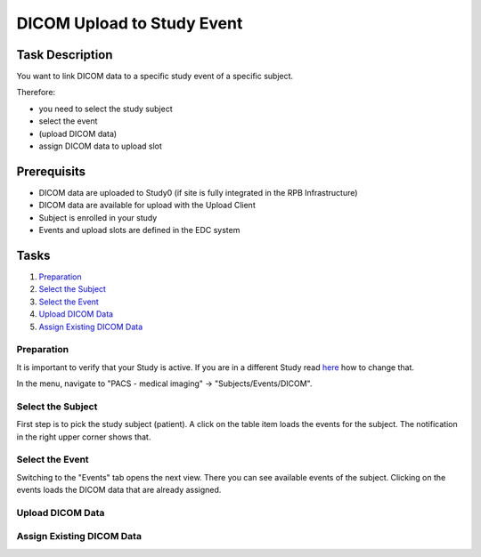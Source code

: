 DICOM Upload to Study Event
===========================

Task Description
----------------

You want to link DICOM data to a specific study event of a specific subject.

Therefore:

- you need to select the study subject
- select the event
- (upload DICOM data)
- assign DICOM data to upload slot

Prerequisits
------------

- DICOM data are uploaded to Study0 (if site is fully integrated in the RPB Infrastructure)
- DICOM data are available for upload with the Upload Client
- Subject is enrolled in your study
- Events and upload slots are defined in the EDC system

Tasks
-----

1. `Preparation`_
2. `Select the Subject`_
3. `Select the Event`_
4. `Upload DICOM Data`_
5. `Assign Existing DICOM Data`_


Preparation
^^^^^^^^^^^

It is important to verify that your Study is active. If you are in a different Study read `here <../overview/overview.rst#change-a-current-active-study>`_ how to change that.

In the menu, navigate to "PACS - medical imaging" -> "Subjects/Events/DICOM".

.. image:: ../img/pacs/DICOM-Upload-to-Study-Event/prepare-upload-to-study-event.png
   :width: 900pt

Select the Subject
^^^^^^^^^^^^^^^^^^

First step is to pick the study subject (patient). A click on the table item loads the events for the subject. The notification in the right upper corner shows that.

.. image:: ../img/pacs/DICOM-Upload-to-Study-Event/select-subject.png
   :width: 900pt

Select the Event
^^^^^^^^^^^^^^^^

Switching to the "Events" tab opens the next view. There you can see available events of the subject. Clicking on the events loads the DICOM data that are already assigned.

.. image:: ../img/pacs/DICOM-Upload-to-Study-Event/select-event.png
   :width: 900pt

Upload DICOM Data
^^^^^^^^^^^^^^^^^



Assign Existing DICOM Data
^^^^^^^^^^^^^^^^^^^^^^^^^^